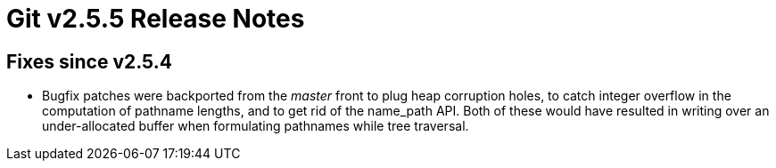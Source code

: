 Git v2.5.5 Release Notes
========================

Fixes since v2.5.4
------------------

 * Bugfix patches were backported from the 'master' front to plug heap
   corruption holes, to catch integer overflow in the computation of
   pathname lengths, and to get rid of the name_path API.  Both of
   these would have resulted in writing over an under-allocated buffer
   when formulating pathnames while tree traversal.
